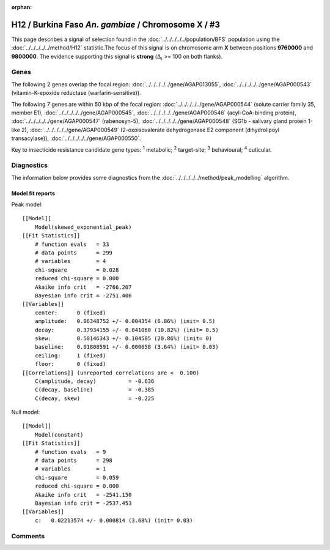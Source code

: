 :orphan:




H12 / Burkina Faso *An. gambiae* / Chromosome X / #3
====================================================

This page describes a signal of selection found in the
:doc:`../../../../../population/BFS` population using the
:doc:`../../../../../method/H12` statistic.The focus of this signal is on chromosome arm
**X** between positions **9760000** and
**9800000**.
The evidence supporting this signal is
**strong** (:math:`\Delta_{i}` >= 100 on both flanks).

.. raw:: html
    :file: peak_location.html

.. raw:: html

    <div class='bokeh-figure figure'><p class='caption'>
    <strong>Signal location</strong>. Blue markers show the values of the selection statistic.
    The dashed black line shows the fitted peak model. The shaded red area shows the focus of the
    selection signal. The shaded blue area shows the genomic region in linkage with the
    selection event. Use the mouse wheel or the controls at the top right of the plot to zoom
    in, and hover over genes to see gene names and descriptions.
    </p></div>

Genes
-----




The following 2 genes overlap the focal region: :doc:`../../../../../gene/AGAP013055`,  :doc:`../../../../../gene/AGAP000543` (vitamin-K-epoxide reductase (warfarin-sensitive)).




The following 7 genes are within 50 kbp of the focal
region: :doc:`../../../../../gene/AGAP000544` (solute carrier family 35, member E1),  :doc:`../../../../../gene/AGAP000545`,  :doc:`../../../../../gene/AGAP000546` (acyl-CoA-binding protein),  :doc:`../../../../../gene/AGAP000547` (rabenosyn-5),  :doc:`../../../../../gene/AGAP000548` (SG1b - salivary gland protein 1-like 2),  :doc:`../../../../../gene/AGAP000549` (2-oxoisovalerate dehydrogenase E2 component (dihydrolipoyl transacylase)),  :doc:`../../../../../gene/AGAP000550`.


Key to insecticide resistance candidate gene types: :sup:`1` metabolic;
:sup:`2` target-site; :sup:`3` behavioural; :sup:`4` cuticular.



Diagnostics
-----------

The information below provides some diagnostics from the
:doc:`../../../../../method/peak_modelling` algorithm.

.. raw:: html

    <div class="figure">
    <img src="../../../../../_static/data/signal/H12/BFS/X/3/peak_context.png"/>
    <p class="caption"><strong>Selection signal in context</strong>. @@TODO</p>
    </div>

.. raw:: html

    <div class="figure">
    <img src="../../../../../_static/data/signal/H12/BFS/X/3/peak_targetting.png"/>
    <p class="caption"><strong>Peak targetting</strong>. @@TODO</p>
    </div>

.. raw:: html

    <div class="figure">
    <img src="../../../../../_static/data/signal/H12/BFS/X/3/peak_fit.png"/>
    <p class="caption"><strong>Peak fitting diagnostics</strong>. @@TODO</p>
    </div>

Model fit reports
~~~~~~~~~~~~~~~~~

Peak model::

    [[Model]]
        Model(skewed_exponential_peak)
    [[Fit Statistics]]
        # function evals   = 33
        # data points      = 299
        # variables        = 4
        chi-square         = 0.028
        reduced chi-square = 0.000
        Akaike info crit   = -2766.207
        Bayesian info crit = -2751.406
    [[Variables]]
        center:      0 (fixed)
        amplitude:   0.06348752 +/- 0.004354 (6.86%) (init= 0.5)
        decay:       0.37934155 +/- 0.041060 (10.82%) (init= 0.5)
        skew:        0.50146343 +/- 0.104585 (20.86%) (init= 0)
        baseline:    0.01808591 +/- 0.000658 (3.64%) (init= 0.03)
        ceiling:     1 (fixed)
        floor:       0 (fixed)
    [[Correlations]] (unreported correlations are <  0.100)
        C(amplitude, decay)          = -0.636 
        C(decay, baseline)           = -0.385 
        C(decay, skew)               = -0.225 


Null model::

    [[Model]]
        Model(constant)
    [[Fit Statistics]]
        # function evals   = 9
        # data points      = 298
        # variables        = 1
        chi-square         = 0.059
        reduced chi-square = 0.000
        Akaike info crit   = -2541.150
        Bayesian info crit = -2537.453
    [[Variables]]
        c:   0.02213574 +/- 0.000814 (3.68%) (init= 0.03)



Comments
--------


.. raw:: html

    <div id="disqus_thread"></div>
    <script>
    
    (function() { // DON'T EDIT BELOW THIS LINE
    var d = document, s = d.createElement('script');
    s.src = 'https://agam-selection-atlas.disqus.com/embed.js';
    s.setAttribute('data-timestamp', +new Date());
    (d.head || d.body).appendChild(s);
    })();
    </script>
    <noscript>Please enable JavaScript to view the <a href="https://disqus.com/?ref_noscript">comments.</a></noscript>


